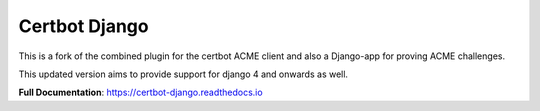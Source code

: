 ==============
Certbot Django
==============

|  |license| |kit| |format|

This is a fork of the combined plugin for the certbot ACME client and also a Django-app for proving ACME challenges.

This updated version aims to provide support for django 4 and onwards as well.

**Full Documentation**: https://certbot-django.readthedocs.io


.. |license| image:: https://img.shields.io/pypi/l/certbot-django.svg
    :target: https://pypi.python.org/pypi/certbot-django
.. |kit| image:: https://badge.fury.io/py/certbot-django.svg
    :target: https://pypi.python.org/pypi/certbot-django
.. |format| image:: https://img.shields.io/pypi/format/certbot-django.svg
    :target: https://pypi.python.org/pypi/certbot-django
